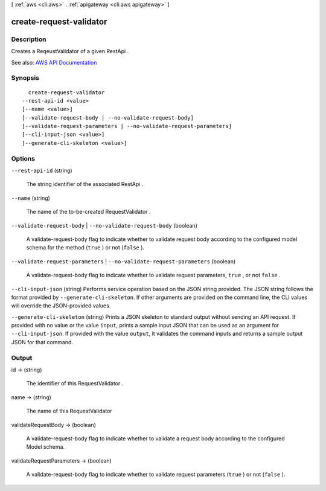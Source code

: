 [ :ref:`aws <cli:aws>` . :ref:`apigateway <cli:aws apigateway>` ]

.. _cli:aws apigateway create-request-validator:


************************
create-request-validator
************************



===========
Description
===========



Creates a  ReqeustValidator of a given  RestApi .



See also: `AWS API Documentation <https://docs.aws.amazon.com/goto/WebAPI/apigateway-2015-07-09/CreateRequestValidator>`_


========
Synopsis
========

::

    create-request-validator
  --rest-api-id <value>
  [--name <value>]
  [--validate-request-body | --no-validate-request-body]
  [--validate-request-parameters | --no-validate-request-parameters]
  [--cli-input-json <value>]
  [--generate-cli-skeleton <value>]




=======
Options
=======

``--rest-api-id`` (string)


  The string identifier of the associated  RestApi .

  

``--name`` (string)


  The name of the to-be-created  RequestValidator .

  

``--validate-request-body`` | ``--no-validate-request-body`` (boolean)


  A validate-request-body flag to indicate whether to validate request body according to the configured model schema for the method (``true`` ) or not (``false`` ).

  

``--validate-request-parameters`` | ``--no-validate-request-parameters`` (boolean)


  A validate-request-body flag to indicate whether to validate request parameters, ``true`` , or not ``false`` .

  

``--cli-input-json`` (string)
Performs service operation based on the JSON string provided. The JSON string follows the format provided by ``--generate-cli-skeleton``. If other arguments are provided on the command line, the CLI values will override the JSON-provided values.

``--generate-cli-skeleton`` (string)
Prints a JSON skeleton to standard output without sending an API request. If provided with no value or the value ``input``, prints a sample input JSON that can be used as an argument for ``--cli-input-json``. If provided with the value ``output``, it validates the command inputs and returns a sample output JSON for that command.



======
Output
======

id -> (string)

  

  The identifier of this  RequestValidator .

  

  

name -> (string)

  

  The name of this  RequestValidator 

  

  

validateRequestBody -> (boolean)

  

  A validate-request-body flag to indicate whether to validate a request body according to the configured  Model schema.

  

  

validateRequestParameters -> (boolean)

  

  A validate-request-body flag to indicate whether to validate request parameters (``true`` ) or not (``false`` ).

  

  

